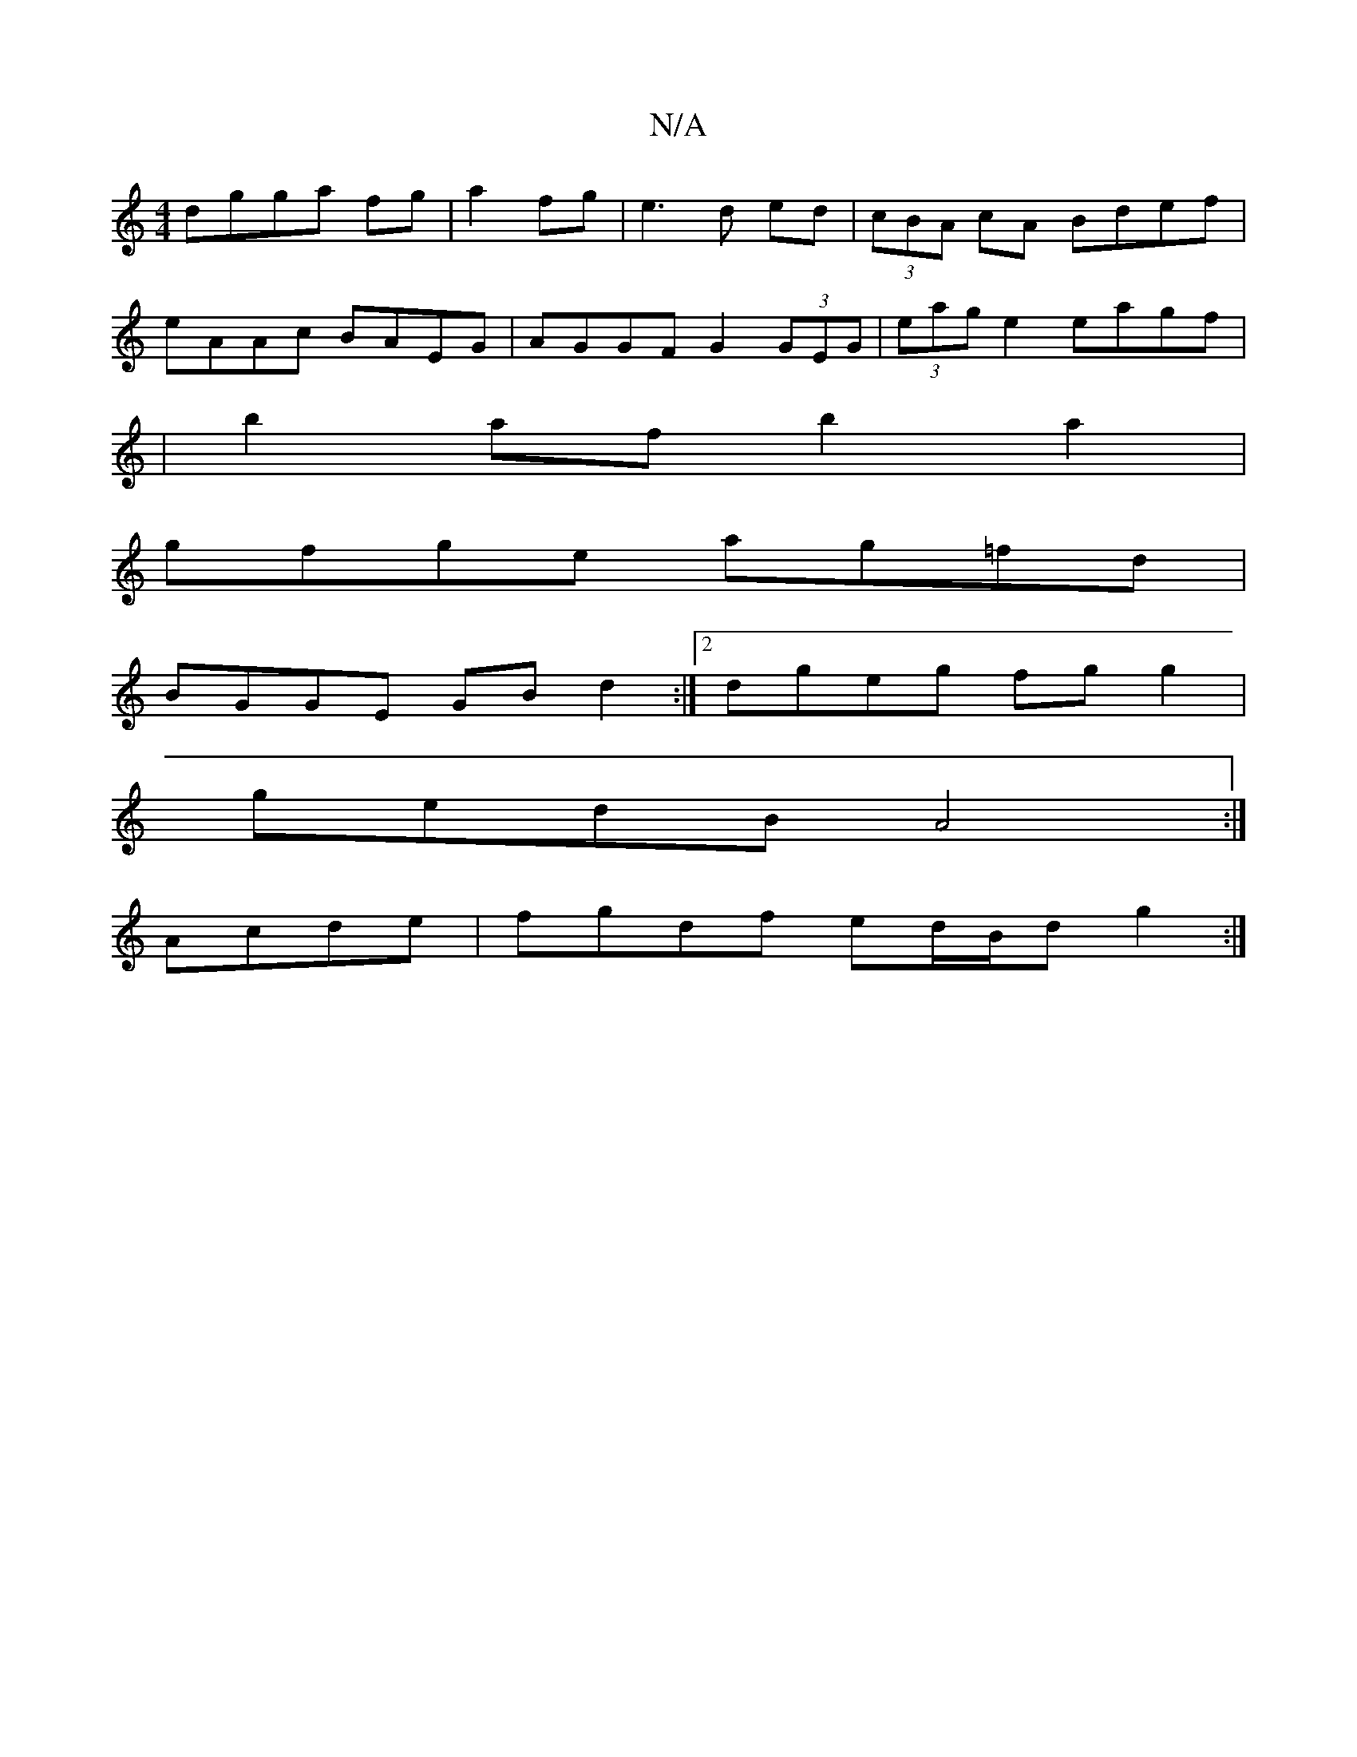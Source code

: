 X:1
T:N/A
M:4/4
R:N/A
K:Cmajor
dgga fg|a2 fg|e3d ed|(3cBA cA Bdef|
eAAc BAEG|AGGF G2 (3GEG | (3eag e2 eagf |
|b2af b2 a2|
gfge ag=fd|
BGGE GBd2:|2 dgeg fgg2|
gedB A4:|
Acde|fgdf ed/B/d g2:|

|:D2F2 D2E:|
|:B2 ABc|dBA G2:|

|:F/E/E/